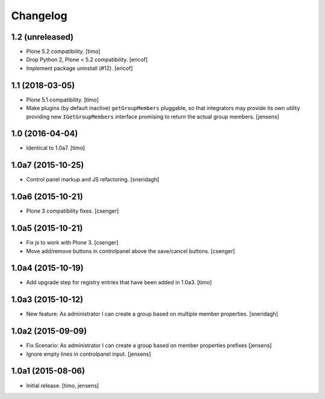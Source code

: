Changelog
=========

1.2 (unreleased)
----------------

- Plone 5.2 compatibility.
  [timo]

- Drop Python 2, Plone < 5.2 compatibility.
  [ericof]

- Implement package uninstall (#12).
  [ericof]


1.1 (2018-03-05)
----------------

- Plone 5.1 compatibility.
  [timo]

- Make plugins (by default inactive) ``getGroupMembers`` pluggable, so that
  integrators may provide its own utility providing new ``IGetGroupMembers``
  interface promising to return the actual group members.
  [jensens]


1.0 (2016-04-04)
----------------

- Identical to 1.0a7.
  [timo]


1.0a7 (2015-10-25)
------------------

- Control panel markup and JS refactoring.
  [sneridagh]


1.0a6 (2015-10-21)
------------------

- Plone 3 compatibility fixes.
  [csenger]


1.0a5 (2015-10-21)
------------------

- Fix js to work with Plone 3.
  [csenger]

- Move add/remove buttons in controlpanel above the save/cancel buttons.
  [csenger]


1.0a4 (2015-10-19)
------------------

- Add upgrade step for registry entries that have been added in 1.0a3.
  [timo]


1.0a3 (2015-10-12)
------------------

- New feature: As administrator I can create a group based on multiple member properties.
  [sneridagh]


1.0a2 (2015-09-09)
------------------

- Fix Scenario: As administrator I can create a group based on member
  properties prefixes
  [jensens]

- Ignore empty lines in controlpanel input.
  [jensens]


1.0a1 (2015-08-06)
------------------

- Initial release.
  [timo, jensens]
